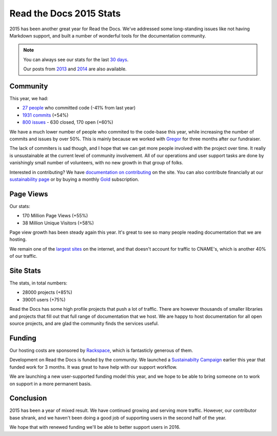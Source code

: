 .. post:: Jan 15, 2016
   :tags: stats, year-in-review

Read the Docs 2015 Stats
========================

2015 has been another great year for Read the Docs.
We've addressed some long-standing issues like not having Markdown support,
and built a number of wonderful tools for the documentation community.

.. note:: 

	You can always see our stats for the last `30 days`_. 

	Our posts from 2013_ and 2014_ are also available.

.. _30 days: http://www.seethestats.com/site/readthedocs.org
.. _2013: https://blog.readthedocs.com/read-the-docs-2013-stats/
.. _2014: https://blog.readthedocs.com/read-the-docs-2014-stats/

Community
---------

This year, we had:

* `27 people`_ who committed code (-41% from last year)
* `1931 commits`_ (+54%)
* `800 issues`_ - 630 closed, 170 open (+60%)

.. git rev-list --count --all --max-age=1420070400 --min-age=1451606400

We have a much lower number of people who commited to the code-base this year,
while increasing the number of commits and issues by over 50%.
This is mainly because we worked with Gregor_ for three months after our fundraiser.

The lack of commiters is sad though,
and I hope that we can get more people involved with the project over time.
It really is unsustainable at the current level of community involvement.
All of our operations and user support tasks are done by vanishingly small number of volunteers,
with no new growth in that group of folks.

Interested in contributing?
We have `documentation on contributing <http://docs.readthedocs.org/en/latest/contribute.html#contributing-to-development>`_ on the site.
You can also contribute financially at our `sustainability page <https://readthedocs.org/sustainability/>`_ or by buying a monthly `Gold <https://readthedocs.org/accounts/gold/>`_ subscription.

.. _Gregor: http://gremu.net/

Page Views
----------

Our stats:

* 170 Million Page Views (+55%)
* 38 Million Unique Visitors (+58%)

Page view growth has been steady again this year.
It's great to see so many people reading documentation that we are hosting.

We remain one of the `largest sites`_ on the internet,
and that doesn't account for traffic to CNAME's,
which is another 40% of our traffic.

.. _largest sites: http://www.alexa.com/siteinfo/readthedocs.org

Site Stats
----------

The stats, in total numbers:

* 28000 projects (+85%)
* 39001 users (+75%)

Read the Docs has some high profile projects that push a lot of traffic.
There are however thousands of smaller libraries and projects that fill out that full range of documentation that we host.
We are happy to host documentation for all open source projects,
and are glad the community finds the services useful.

Funding
-------

Our hosting costs are sponsored by `Rackspace`_,
which is fantasticly generous of them.

Development on Read the Docs is funded by the community. 
We launched a `Sustainabilty Campaign`_ earlier this year that funded work for 3 months.
It was great to have help with our support workflow.

We are launching a new user-supported funding model this year,
and we hope to be able to bring someone on to work on support in a more permanent basis. 

.. _Sustainabilty Campaign: https://readthedocs.org/sustainability/

Conclusion
----------

2015 has been a year of mixed result.
We have continued growing and serving more traffic.
However,
our contributor base shrank,
and we haven't been doing a good job of supporting users in the second half of the year.

We hope that with renewed funding we'll be able to better support users in 2016.

.. _Read the Docs: https://readthedocs.org/
.. _1931 commits: https://github.com/rtfd/readthedocs.org/commits/master
.. _27 people: https://github.com/rtfd/readthedocs.org/graphs/contributors?from=2015-01-01&to=2015-12-31&type=c
.. _800 issues: https://github.com/rtfd/readthedocs.org/search?utf8=%E2%9C%93&q=created%3A%3E%3D2015-01-01&type=Issues
.. _Rackspace: http://rackspace.com/
